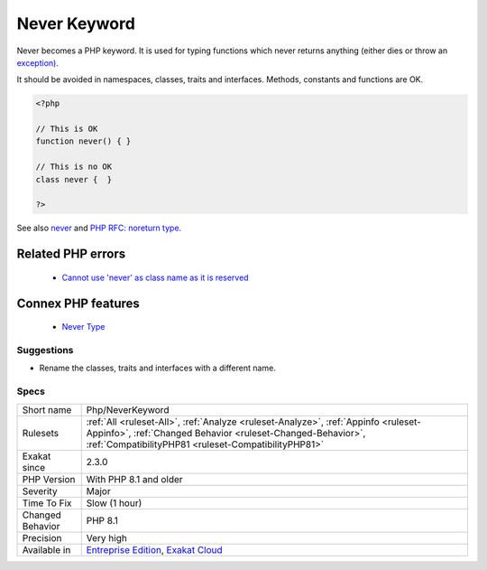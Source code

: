 .. _php-neverkeyword:


.. _never-keyword:

Never Keyword
+++++++++++++

.. meta::
	:description:
		Never Keyword: Never becomes a PHP keyword.
	:twitter:card: summary_large_image
	:twitter:site: @exakat
	:twitter:title: Never Keyword
	:twitter:description: Never Keyword: Never becomes a PHP keyword
	:twitter:creator: @exakat
	:twitter:image:src: https://www.exakat.io/wp-content/uploads/2020/06/logo-exakat.png
	:og:image: https://www.exakat.io/wp-content/uploads/2020/06/logo-exakat.png
	:og:title: Never Keyword
	:og:type: article
	:og:description: Never becomes a PHP keyword
	:og:url: https://exakat.readthedocs.io/en/latest/Reference/Rules/Never Keyword.html
	:og:locale: en

.. raw:: html


	<script type="application/ld+json">{"@context":"https:\/\/schema.org","@graph":[{"@type":"WebPage","@id":"https:\/\/php-tips.readthedocs.io\/en\/latest\/Reference\/Rules\/Php\/NeverKeyword.html","url":"https:\/\/php-tips.readthedocs.io\/en\/latest\/Reference\/Rules\/Php\/NeverKeyword.html","name":"Never Keyword","isPartOf":{"@id":"https:\/\/www.exakat.io\/"},"datePublished":"Fri, 10 Jan 2025 09:47:06 +0000","dateModified":"Fri, 10 Jan 2025 09:47:06 +0000","description":"Never becomes a PHP keyword","inLanguage":"en-US","potentialAction":[{"@type":"ReadAction","target":["https:\/\/exakat.readthedocs.io\/en\/latest\/Never Keyword.html"]}]},{"@type":"WebSite","@id":"https:\/\/www.exakat.io\/","url":"https:\/\/www.exakat.io\/","name":"Exakat","description":"Smart PHP static analysis","inLanguage":"en-US"}]}</script>

Never becomes a PHP keyword. It is used for typing functions which never returns anything (either dies or throw an `exception) <https://www.php.net/exception>`_.

It should be avoided in namespaces, classes, traits and interfaces. Methods, constants and functions are OK.

.. code-block:: php
   
   <?php
   
   // This is OK
   function never() { } 
   
   // This is no OK
   class never {  } 
   
   ?>

See also `never <https://www.php.net/manual/en/language.types.declarations.php#language.types.declarations.never>`_ and `PHP RFC: noreturn type <https://wiki.php.net/rfc/noreturn_type>`_.

Related PHP errors 
-------------------

  + `Cannot use 'never' as class name as it is reserved <https://php-errors.readthedocs.io/en/latest/messages/cannot-use-%27never%27-as-class-name-as-it-is-reserved.html>`_



Connex PHP features
-------------------

  + `Never Type <https://php-dictionary.readthedocs.io/en/latest/dictionary/never.ini.html>`_


Suggestions
___________

* Rename the classes, traits and interfaces with a different name.




Specs
_____

+------------------+----------------------------------------------------------------------------------------------------------------------------------------------------------------------------------------------------------+
| Short name       | Php/NeverKeyword                                                                                                                                                                                         |
+------------------+----------------------------------------------------------------------------------------------------------------------------------------------------------------------------------------------------------+
| Rulesets         | :ref:`All <ruleset-All>`, :ref:`Analyze <ruleset-Analyze>`, :ref:`Appinfo <ruleset-Appinfo>`, :ref:`Changed Behavior <ruleset-Changed-Behavior>`, :ref:`CompatibilityPHP81 <ruleset-CompatibilityPHP81>` |
+------------------+----------------------------------------------------------------------------------------------------------------------------------------------------------------------------------------------------------+
| Exakat since     | 2.3.0                                                                                                                                                                                                    |
+------------------+----------------------------------------------------------------------------------------------------------------------------------------------------------------------------------------------------------+
| PHP Version      | With PHP 8.1 and older                                                                                                                                                                                   |
+------------------+----------------------------------------------------------------------------------------------------------------------------------------------------------------------------------------------------------+
| Severity         | Major                                                                                                                                                                                                    |
+------------------+----------------------------------------------------------------------------------------------------------------------------------------------------------------------------------------------------------+
| Time To Fix      | Slow (1 hour)                                                                                                                                                                                            |
+------------------+----------------------------------------------------------------------------------------------------------------------------------------------------------------------------------------------------------+
| Changed Behavior | PHP 8.1                                                                                                                                                                                                  |
+------------------+----------------------------------------------------------------------------------------------------------------------------------------------------------------------------------------------------------+
| Precision        | Very high                                                                                                                                                                                                |
+------------------+----------------------------------------------------------------------------------------------------------------------------------------------------------------------------------------------------------+
| Available in     | `Entreprise Edition <https://www.exakat.io/entreprise-edition>`_, `Exakat Cloud <https://www.exakat.io/exakat-cloud/>`_                                                                                  |
+------------------+----------------------------------------------------------------------------------------------------------------------------------------------------------------------------------------------------------+


